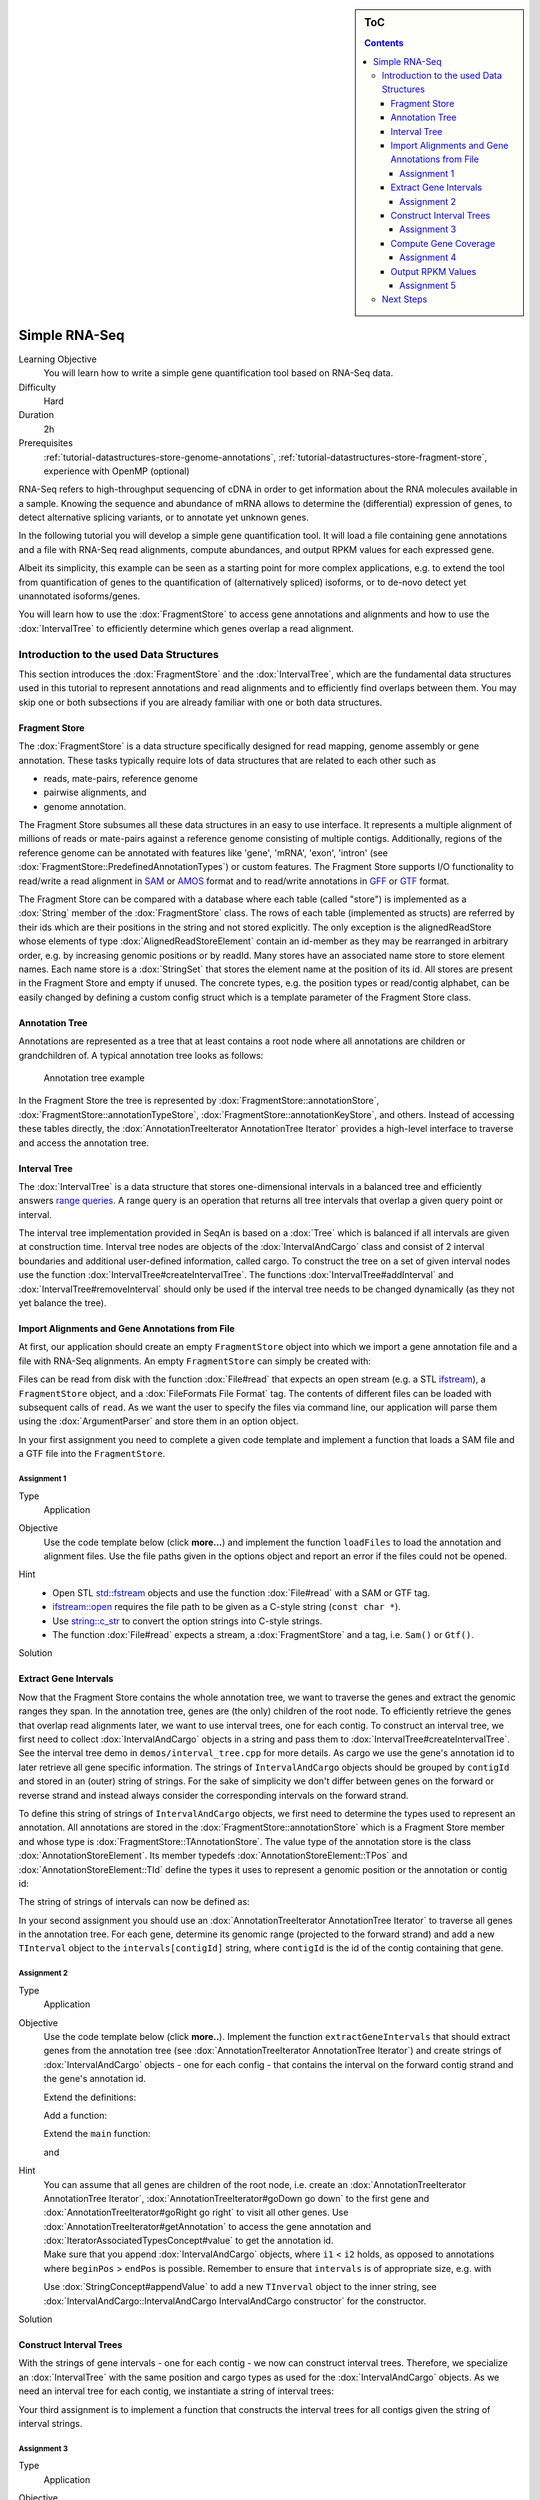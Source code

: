 .. sidebar:: ToC

    .. contents::

.. _how-to-use-cases-simple-rna-seq:

Simple RNA-Seq
==============

Learning Objective
 You will learn how to write a simple gene quantification tool based on RNA-Seq data.

Difficulty
  Hard

Duration
  2h

Prerequisites
  :ref:`tutorial-datastructures-store-genome-annotations`, :ref:`tutorial-datastructures-store-fragment-store`, experience with OpenMP (optional)

RNA-Seq refers to high-throughput sequencing of cDNA in order to get information about the RNA molecules available in a sample.
Knowing the sequence and abundance of mRNA allows to determine the (differential) expression of genes, to detect alternative splicing variants, or to annotate yet unknown genes.

In the following tutorial you will develop a simple gene quantification tool.
It will load a file containing gene annotations and a file with RNA-Seq read alignments, compute abundances, and output RPKM values for each expressed gene.

Albeit its simplicity, this example can be seen as a starting point for more complex applications, e.g. to extend the tool from quantification of genes to the quantification of (alternatively spliced) isoforms, or to de-novo detect yet unannotated isoforms/genes.

You will learn how to use the :dox:`FragmentStore` to access gene annotations and alignments and how to use the :dox:`IntervalTree` to efficiently determine which genes overlap a read alignment.

Introduction to the used Data Structures
----------------------------------------

This section introduces the :dox:`FragmentStore` and the :dox:`IntervalTree`, which are the fundamental data structures used in this tutorial to represent annotations and read alignments and to efficiently find overlaps between them.
You may skip one or both subsections if you are already familiar with one or both data structures.

Fragment Store
^^^^^^^^^^^^^^

The :dox:`FragmentStore` is a data structure specifically designed for read mapping, genome assembly or gene annotation.
These tasks typically require lots of data structures that are related to each other such as

* reads, mate-pairs, reference genome
* pairwise alignments, and
* genome annotation.

The Fragment Store subsumes all these data structures in an easy to use interface.
It represents a multiple alignment of millions of reads or mate-pairs against a reference genome consisting of multiple contigs.
Additionally, regions of the reference genome can be annotated with features like 'gene', 'mRNA', 'exon', 'intron' (see :dox:`FragmentStore::PredefinedAnnotationTypes`) or custom features.
The Fragment Store supports I/O functionality to read/write a read alignment in `SAM <http://samtools.sourceforge.net/>`_ or `AMOS <http://amos.sourceforge.net/wiki/index.php/AMOS>`_ format and to read/write annotations in `GFF <http://genome.ucsc.edu/FAQ/FAQformat.html#format3>`_ or `GTF <http://genome.ucsc.edu/FAQ/FAQformat.html#format4>`_ format.

The Fragment Store can be compared with a database where each table (called "store") is implemented as a :dox:`String` member of the :dox:`FragmentStore` class.
The rows of each table (implemented as structs) are referred by their ids which are their positions in the string and not stored explicitly.
The only exception is the alignedReadStore whose elements of type :dox:`AlignedReadStoreElement` contain an id-member as they may be rearranged in arbitrary order, e.g. by increasing genomic positions or by readId.
Many stores have an associated name store to store element names.
Each name store is a :dox:`StringSet` that stores the element name at the position of its id.
All stores are present in the Fragment Store and empty if unused.
The concrete types, e.g. the position types or read/contig alphabet, can be easily changed by defining a custom config struct which is a template parameter of the Fragment Store class.

Annotation Tree
^^^^^^^^^^^^^^^

Annotations are represented as a tree that at least contains a root node where all annotations are children or grandchildren of.
A typical annotation tree looks as follows:

.. figure:: ../../DataStructures/Store/AnnotationTree.png

   Annotation tree example


In the Fragment Store the tree is represented by :dox:`FragmentStore::annotationStore`, :dox:`FragmentStore::annotationTypeStore`, :dox:`FragmentStore::annotationKeyStore`, and others.
Instead of accessing these tables directly, the :dox:`AnnotationTreeIterator AnnotationTree Iterator` provides a high-level interface to traverse and access the annotation tree.

Interval Tree
^^^^^^^^^^^^^

The :dox:`IntervalTree` is a data structure that stores one-dimensional intervals in a balanced tree and efficiently answers `range queries <http://en.wikipedia.org/wiki/Range_query>`_.
A range query is an operation that returns all tree intervals that overlap a given query point or interval.

The interval tree implementation provided in SeqAn is based on a :dox:`Tree` which is balanced if all intervals are given at construction time.
Interval tree nodes are objects of the :dox:`IntervalAndCargo` class and consist of 2 interval boundaries and additional user-defined information, called cargo.
To construct the tree on a set of given interval nodes use the function :dox:`IntervalTree#createIntervalTree`.
The functions :dox:`IntervalTree#addInterval` and :dox:`IntervalTree#removeInterval` should only be used if the interval tree needs to be changed dynamically (as they not yet balance the tree).

Import Alignments and Gene Annotations from File
^^^^^^^^^^^^^^^^^^^^^^^^^^^^^^^^^^^^^^^^^^^^^^^^

At first, our application should create an empty ``FragmentStore`` object into which we import a gene annotation file and a file with RNA-Seq alignments.
An empty ``FragmentStore`` can simply be created with:

.. includefrags:: demos/tutorial/simple_rna_seq/base.cpp
      :fragment: store

Files can be read from disk with the function :dox:`File#read` that expects an open stream (e.g. a STL `ifstream <http://www.cplusplus.com/reference/iostream/ifstream>`_), a ``FragmentStore`` object, and a :dox:`FileFormats File Format` tag.
The contents of different files can be loaded with subsequent calls of ``read``.
As we want the user to specify the files via command line, our application will parse them using the :dox:`ArgumentParser` and store them in an option object.

In your first assignment you need to complete a given code template and implement a function that loads a SAM file and a GTF file into the ``FragmentStore``.

Assignment 1
""""""""""""

.. container:: assignment

   Type
     Application

   Objective
     Use the code template below (click **more...**) and implement the function ``loadFiles`` to load the annotation and alignment files.
     Use the file paths given in the options object and report an error if the files could not be opened.

     .. container:: foldable

        .. includefrags:: demos/tutorial/simple_rna_seq/genequant_assignment1.cpp

   Hint
     * Open STL `std::fstream <http://www.cplusplus.com/reference/iostream/ifstream>`_ objects and use the function :dox:`File#read` with a SAM or GTF tag.
     * `ifstream::open <http://www.cplusplus.com/reference/iostream/ifstream/open>`_ requires the file path to be given as a C-style string (``const char *``).
     * Use `string::c_str <http://www.cplusplus.com/reference/string/string/c_str>`_ to convert the option strings into C-style strings.
     * The function :dox:`File#read` expects a stream, a :dox:`FragmentStore` and a tag, i.e. ``Sam()`` or ``Gtf()``.

   Solution
     .. container:: foldable

        .. includefrags:: demos/tutorial/simple_rna_seq/genequant_solution1.cpp
           :fragment: solution

Extract Gene Intervals
^^^^^^^^^^^^^^^^^^^^^^

Now that the Fragment Store contains the whole annotation tree, we want to traverse the genes and extract the genomic ranges they span.
In the annotation tree, genes are (the only) children of the root node.
To efficiently retrieve the genes that overlap read alignments later, we want to use interval trees, one for each contig.
To construct an interval tree, we first need to collect :dox:`IntervalAndCargo` objects in a string and pass them to :dox:`IntervalTree#createIntervalTree`.
See the interval tree demo in ``demos/interval_tree.cpp`` for more details.
As cargo we use the gene's annotation id to later retrieve all gene specific information.
The strings of ``IntervalAndCargo`` objects should be grouped by ``contigId`` and stored in an (outer) string of strings.
For the sake of simplicity we don't differ between genes on the forward or reverse strand and instead always consider the corresponding intervals on the forward strand.

To define this string of strings of ``IntervalAndCargo`` objects, we first need to determine the types used to represent an annotation.
All annotations are stored in the :dox:`FragmentStore::annotationStore` which is a Fragment Store member and whose type is :dox:`FragmentStore::TAnnotationStore`.
The value type of the annotation store is the class :dox:`AnnotationStoreElement`.
Its member typedefs :dox:`AnnotationStoreElement::TPos` and :dox:`AnnotationStoreElement::TId` define the types it uses to represent a genomic position or the annotation or contig id:

.. includefrags:: demos/tutorial/simple_rna_seq/base.cpp
      :fragment: typedefs

The string of strings of intervals can now be defined as:

.. includefrags:: demos/tutorial/simple_rna_seq/base.cpp
      :fragment: interval

In your second assignment you should use an :dox:`AnnotationTreeIterator AnnotationTree Iterator` to traverse all genes in the annotation tree.
For each gene, determine its genomic range (projected to the forward strand) and add a new ``TInterval`` object to the ``intervals[contigId]`` string, where ``contigId`` is the id of the contig containing that gene.

Assignment 2
""""""""""""

.. container:: assignment

   Type
     Application

   Objective
     Use the code template below (click **more..**).
     Implement the function ``extractGeneIntervals`` that should extract genes from the annotation tree (see :dox:`AnnotationTreeIterator AnnotationTree Iterator`) and create strings of :dox:`IntervalAndCargo` objects - one for each config - that contains the interval on the forward contig strand and the gene's annotation id.

     .. container:: foldable

        Extend the definitions:

        .. includefrags:: demos/tutorial/simple_rna_seq/genequant_assignment2.cpp
           :fragment: definitions

        Add a function:

        .. includefrags:: demos/tutorial/simple_rna_seq/genequant_assignment2.cpp
           :fragment: yourcode

        Extend the ``main`` function:

        .. includefrags:: demos/tutorial/simple_rna_seq/genequant_assignment2.cpp
           :fragment: main

        and

        .. includefrags:: demos/tutorial/simple_rna_seq/genequant_assignment2.cpp
           :fragment: main2

   Hint
     .. container:: foldable

        You can assume that all genes are children of the root node, i.e. create an :dox:`AnnotationTreeIterator AnnotationTree Iterator`, :dox:`AnnotationTreeIterator#goDown go down` to the first gene and :dox:`AnnotationTreeIterator#goRight go right` to visit all other genes.
        Use :dox:`AnnotationTreeIterator#getAnnotation` to access the gene annotation and :dox:`IteratorAssociatedTypesConcept#value` to get the annotation id.

     .. container:: foldable

        Make sure that you append :dox:`IntervalAndCargo` objects, where ``i1`` < ``i2`` holds, as opposed to annotations where ``beginPos`` > ``endPos`` is possible.
        Remember to ensure that ``intervals`` is of appropriate size, e.g. with

        .. includefrags:: demos/tutorial/simple_rna_seq/base.cpp
              :fragment: resize

        Use :dox:`StringConcept#appendValue` to add a new ``TInverval`` object to the inner string, see :dox:`IntervalAndCargo::IntervalAndCargo IntervalAndCargo constructor` for the constructor.

   Solution
     .. container:: foldable

        .. includefrags:: demos/tutorial/simple_rna_seq/genequant_solution2.cpp
           :fragment: solution

Construct Interval Trees
^^^^^^^^^^^^^^^^^^^^^^^^

With the strings of gene intervals - one for each contig - we now can construct interval trees.
Therefore, we specialize an :dox:`IntervalTree` with the same position and cargo types as used for the :dox:`IntervalAndCargo` objects.
As we need an interval tree for each contig, we instantiate a string of interval trees:

.. includefrags:: demos/tutorial/simple_rna_seq/base.cpp
      :fragment: tree

Your third assignment is to implement a function that constructs the interval trees for all contigs given the string of interval strings.

Assignment 3
""""""""""""

.. container:: assignment

   Type
     Application

   Objective
     Use the code template below (click **more...**).
     Implement the function ``constructIntervalTrees`` that uses the interval strings to construct for each contig an interval tree.
     **Optional:** Use OpenMP to parallelize the construction over the contigs, see :dox:`SEQAN_OMP_PRAGMA`.

     .. container:: foldable


        Extend the definitions:

        .. includefrags:: demos/tutorial/simple_rna_seq/genequant_assignment3.cpp
           :fragment: definitions

        Add a function:

        .. includefrags:: demos/tutorial/simple_rna_seq/genequant_assignment3.cpp
           :fragment: yourcode

        Extend the ``main`` function:

        .. includefrags:: demos/tutorial/simple_rna_seq/genequant_assignment3.cpp
           :fragment: main

        and

        .. includefrags:: demos/tutorial/simple_rna_seq/genequant_assignment3.cpp
           :fragment: main2

   Hint
     .. container:: foldable

        First, resize the string of interval trees accordingly:

        .. includefrags:: demos/tutorial/simple_rna_seq/base.cpp
              :fragment: resize_tree

   Hint
     .. container:: foldable

        Use the function :dox:`IntervalTree#createIntervalTree`.

        **Optional:** Construct the trees in parallel over all contigs with an OpenMP parallel for-loop, see `here <http://developers.sun.com/solaris/articles/openmp.html>`_ for more information about OpenMP.

   Solution
     .. container:: foldable

        .. includefrags:: demos/tutorial/simple_rna_seq/genequant_solution3.cpp
           :fragment: solution

Compute Gene Coverage
^^^^^^^^^^^^^^^^^^^^^

To determine gene expression levels, we first need to compute the read coverage, i.e. the total number of reads overlapping a gene.
Therefore we use a string of counters addressed by the annotation id.

.. includefrags:: demos/tutorial/simple_rna_seq/base.cpp
      :fragment: reads

For each read alignment we want to determine the overlapping genes by conducting a range query via :dox:`IntervalTree#findIntervals` and then increment their counters by 1.
To address the counter of a gene, we use its annotation id stored as cargo in the interval tree.

Read alignments are stored in the :dox:`FragmentStore::alignedReadStore`, a string of :dox:`AlignedReadStoreElement AlignedReadStoreElements` objects.
Their actual type can simply be determined as follows:

.. includefrags:: demos/tutorial/simple_rna_seq/base.cpp
      :fragment: read_alignment_type

Given the :dox:`AlignedReadStoreElement::contigId`, :dox:`AlignedReadStoreElement::beginPos`, and :dox:`AlignedReadStoreElement::endPos` we will retrieve the annotation ids of overlapping genes from the corresponding interval tree.

Your fourth assignment is to implement the count function that performs all the above described steps.
Optionally, use OpenMP to parallelize the counting.

Assignment 4
""""""""""""

.. container:: assignment

   Type
     Application

   Objective
     Use the code template below (click **more...**).
     Implement the function ``countReadsPerGene`` that counts for each gene the number of overlapping reads.
     Therefore determine for each :dox:`AlignedReadStoreElement` begin and end positions (on forward strand) of the alignment and increment the ``readsPerGene`` counter for each overlapping gene.

     **Optional:** Use OpenMP to parallelize the function, see :dox:`SEQAN_OMP_PRAGMA`.

     .. container:: foldable

        Extend the definitions:

        .. includefrags:: demos/tutorial/simple_rna_seq/genequant_assignment4.cpp
           :fragment: definitions

        Add a function:

        .. includefrags:: demos/tutorial/simple_rna_seq/genequant_assignment4.cpp
           :fragment: yourcode

        Extend the ``main`` function:

        .. includefrags:: demos/tutorial/simple_rna_seq/genequant_assignment4.cpp
           :fragment: main

        and

        .. includefrags:: demos/tutorial/simple_rna_seq/genequant_assignment4.cpp
           :fragment: main2

   Hint
     .. container:: foldable
        First, resize and zero the string of counters accordingly:

        .. includefrags:: demos/tutorial/simple_rna_seq/base.cpp
              :fragment: resize_reads

        Make sure that you search with :dox:`IntervalTree#findIntervals` where ``query_begin < query_end`` holds, as opposed to read alignments where ``beginPos`` > ``endPos`` is possible.

   Hint
     .. container:: foldable

        The result of a range query is a string of annotation ids given to :dox:`IntervalTree#findIntervals` by-reference:

        .. includefrags:: demos/tutorial/simple_rna_seq/base.cpp
              :fragment: result

        Reuse the result string for multiple queries (of the same thread, use ``private(result)`` for OpenMP).

   Solution
     .. container:: foldable

        .. includefrags:: demos/tutorial/simple_rna_seq/genequant_solution4.cpp
           :fragment: solution


Output RPKM Values
^^^^^^^^^^^^^^^^^^

In the final step, we want to output the gene expression levels in a normalized measure.
We therefore use **RPKM** values, i.e. the number of **r**\ eads **p**\ er **k**\ ilobase of exon model per **m**\ illion mapped reads (1).
One advantage of RPKM values is their independence of the sequencing throughput (normalized by total mapped reads), and that they allow to compare the expression of short with long transcripts (normalized by exon length).

The exon length of an mRNA is the sum of lengths of all its exons.
As a gene may have multiple mRNA, we will simply use the maximum of all their exon lengths.

Your final assignment is to output the RPKM value for genes with a read counter ``> 0``.
To compute the exon length of the gene (maximal exon length of all mRNA) use an :dox:`AnnotationTreeIterator AnnotationTree Iterator` and iterate over all mRNA (children of the gene) and all exons (children of mRNA).
For the number of total mapped reads simply use the number of alignments in the :dox:`FragmentStore::alignedReadStore`.
Output the gene names and their RPKM values separated by tabs as follows:

.. includefrags:: demos/tutorial/simple_rna_seq/genequant_solution5.cpp.stdout


.. todo: Move the files to somewhere else.

Download and decompress the attached mouse annotation (`Mus_musculus.NCBIM37.61.gtf.zip <http://ftp.seqan.de/manual_files/seqan-1.4/Mus_musculus.NCBIM37.61.gtf.zip>`_ and the alignment file of RNA-Seq reads aligned to chromosome Y (`sim40mio_onlyY.sam.zip <http://ftp.seqan.de/manual_files/seqan-1.4/sim40mio_onlyY.sam.zip>`_).
Test your program and compare your output with the output above.

Assignment 5
""""""""""""

.. container:: assignment

   Type
     Application

   Objective
     Use the code template below (click **more...**).
     Implement the function ``outputGeneCoverage`` that outputs for each expressed gene the gene name and the expression level as RPKM as tab-separated values.

     .. container:: foldable

        Add a function:

        .. includefrags:: demos/tutorial/simple_rna_seq/genequant_assignment5.cpp
           :fragment: yourcode

        Extend the ``main`` function:

        .. includefrags:: demos/tutorial/simple_rna_seq/genequant_assignment5.cpp
           :fragment: main

   Hint
     .. container:: foldable

        To compute the maximal exon length use three nested loops: (1) enumerate all genes, (2) enumerate all mRNA of the gene, and (3) enumerate all exons of the mRNA and sum up their lengths.

   Hint
     .. container:: foldable

        Remember that exons are not the only children of mRNA.

   Solution
     .. container:: foldable

        .. includefrags:: demos/tutorial/simple_rna_seq/genequant_solution5.cpp
           :fragment: solution

Next Steps
----------

* See :cite:`Mortazavi2008` for further reading.
* Read the :ref:`tutorial-io-sam-bam-io` Tutorial and change your program to stream a SAM file instead of loading it as a whole.
* Change the program such that it attaches the RPKM value as a key-value pair (see :dox:`AnnotationTreeIterator#assignValueByKey`) to the annotation of each gene and output a GFF file.
* Continue with the :ref:`tutorial` rest of the tutorials]].

